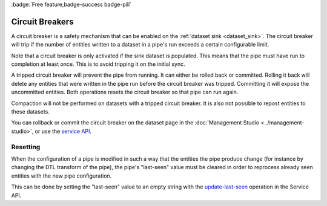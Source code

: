.. _circuit_breakers:

:badge:`Free feature,badge-success badge-pill`

Circuit Breakers
================

A circuit breaker is a safety mechanism that can be enabled on the
:ref:`dataset sink <dataset_sink>`. The circuit breaker will trip if
the number of entities written to a dataset in a pipe's run exceeds a
certain configurable limit.

Note that a circuit breaker is only activated if the sink dataset is
populated. This means that the pipe must have run to
completion at least once. This is to avoid tripping it on the initial
sync.

A tripped circuit breaker will prevent the pipe from running.
It can either be rolled back or committed. Rolling it back
will delete any entities that were written in the pipe run before the
circuit breaker was tripped. Committing it will expose the uncommitted
entities. Both operations resets the circuit breaker so that pipe can
run again.

Compaction will not be performed on datasets with a tripped circuit
breaker. It is also not possible to repost entities to these datasets.

You can rollback or commit the circuit breaker on the dataset page in
the :doc:`Management Studio <../management-studio>`, or use the
`service API <../api.html#post--datasets-dataset_id>`_.

Resetting
---------

When the configuration of a pipe is modified in such a way that the entities the pipe
produce change (for instance by changing the DTL transform of the pipe), the pipe's "last-seen"
value must be cleared in order to reprocess already seen entities with the new pipe
configuration.

This can be done by setting the "last-seen" value to an empty string with the
`update-last-seen <../api.html#api-reference-pump-update-last-seen>`__ operation in the Service API.
